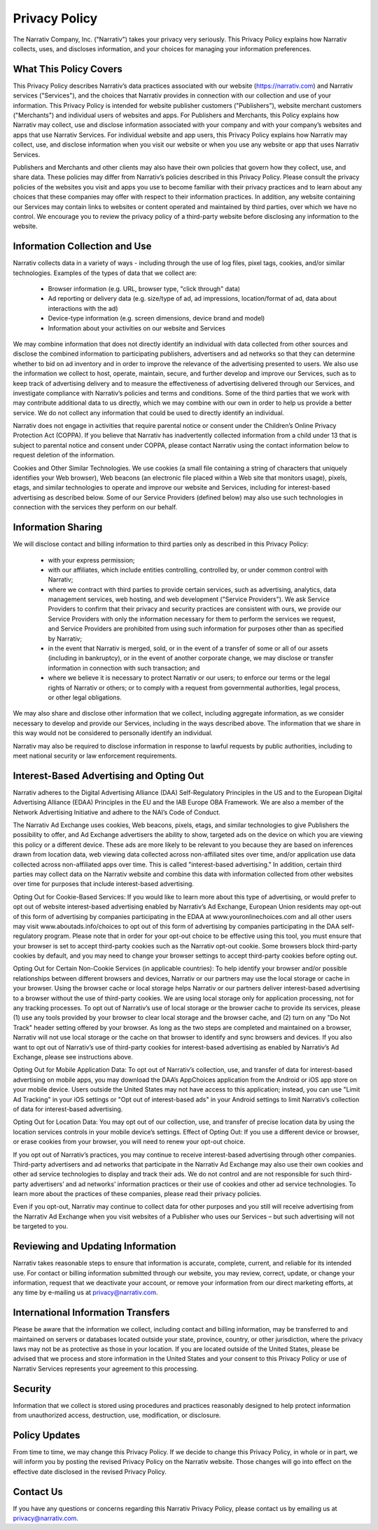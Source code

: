 Privacy Policy
==============

The Narrativ Company, Inc. ("Narrativ") takes your privacy very seriously. This Privacy Policy explains how Narrativ collects, uses, and discloses information, and your choices for managing your information preferences.

What This Policy Covers
-----------------------

This Privacy Policy describes Narrativ’s data practices associated with our website (https://narrativ.com) and Narrativ services ("Services"), and the choices that Narrativ provides in connection with our collection and use of your information. This Privacy Policy is intended for website publisher customers ("Publishers"), website merchant customers ("Merchants") and individual users of websites and apps. For Publishers and Merchants, this Policy explains how Narrativ may collect, use and disclose information associated with your company and with your company’s websites and apps that use Narrativ Services. For individual website and app users, this Privacy Policy explains how Narrativ may collect, use, and disclose information when you visit our website or when you use any website or app that uses Narrativ Services.

Publishers and Merchants and other clients may also have their own policies that govern how they collect, use, and share data. These policies may differ from Narrativ’s policies described in this Privacy Policy. Please consult the privacy policies of the websites you visit and apps you use to become familiar with their privacy practices and to learn about any choices that these companies may offer with respect to their information practices. In addition, any website containing our Services may contain links to websites or content operated and maintained by third parties, over which we have no control. We encourage you to review the privacy policy of a third-party website before disclosing any information to the website.

Information Collection and Use
------------------------------

Narrativ collects data in a variety of ways - including through the use of log files, pixel tags, cookies, and/or similar technologies. Examples of the types of data that we collect are:

  * Browser information (e.g. URL, browser type, "click through" data)

  * Ad reporting or delivery data (e.g. size/type of ad, ad impressions, location/format of ad, data about interactions with the ad)

  * Device-type information (e.g. screen dimensions, device brand and model)

  * Information about your activities on our website and Services

We may combine information that does not directly identify an individual with data collected from other sources and disclose the combined information to participating publishers, advertisers and ad networks so that they can determine whether to bid on ad inventory and in order to improve the relevance of the advertising presented to users. We also use the information we collect to host, operate, maintain, secure, and further develop and improve our Services, such as to keep track of advertising delivery and to measure the effectiveness of advertising delivered through our Services, and investigate compliance with Narrativ’s policies and terms and conditions. Some of the third parties that we work with may contribute additional data to us directly, which we may combine with our own in order to help us provide a better service.  We do not collect any information that could be used to directly identify an individual.

Narrativ does not engage in activities that require parental notice or consent under the Children’s Online Privacy Protection Act (COPPA). If you believe that Narrativ has inadvertently collected information from a child under 13 that is subject to parental notice and consent under COPPA, please contact Narrativ using the contact information below to request deletion of the information.

Cookies and Other Similar Technologies. We use cookies (a small file containing a string of characters that uniquely identifies your Web browser), Web beacons (an electronic file placed within a Web site that monitors usage), pixels, etags, and similar technologies to operate and improve our website and Services, including for interest-based advertising as described below. Some of our Service Providers (defined below) may also use such technologies in connection with the services they perform on our behalf.

Information Sharing
-------------------

We will disclose contact and billing information to third parties only as described in this Privacy Policy:

  * with your express permission;

  * with our affiliates, which include entities controlling, controlled by, or under common control with Narrativ;

  * where we contract with third parties to provide certain services, such as advertising, analytics, data management services, web hosting, and web development ("Service Providers"). We ask Service Providers to confirm that their privacy and security practices are consistent with ours, we provide our Service Providers with only the information necessary for them to perform the services we request, and Service Providers are prohibited from using such information for purposes other than as specified by Narrativ;

  * in the event that Narrativ is merged, sold, or in the event of a transfer of some or all of our assets (including in bankruptcy), or in the event of another corporate change, we may disclose or transfer information in connection with such transaction; and

  * where we believe it is necessary to protect Narrativ or our users; to enforce our terms or the legal rights of Narrativ or others; or to comply with a request from governmental authorities, legal process, or other legal obligations.

We may also share and disclose other information that we collect, including aggregate information, as we consider necessary to develop and provide our Services, including in the ways described above. The information that we share in this way would not be considered to personally identify an individual.

Narrativ may also be required to disclose information in response to lawful requests by public authorities, including to meet national security or law enforcement requirements.

Interest-Based Advertising and Opting Out
-----------------------------------------

Narrativ adheres to the Digital Advertising Alliance (DAA) Self-Regulatory Principles in the US and to the European Digital Advertising Alliance (EDAA) Principles in the EU and the IAB Europe OBA Framework.  We are also a member of the Network Advertising Initiative and adhere to the NAI’s Code of Conduct.

The Narrativ Ad Exchange uses cookies, Web beacons, pixels, etags, and similar technologies to give Publishers the possibility to offer, and Ad Exchange advertisers the ability to show, targeted ads on the device on which you are viewing this policy or a different device. These ads are more likely to be relevant to you because they are based on inferences drawn from location data, web viewing data collected across non-affiliated sites over time, and/or application use data collected across non-affiliated apps over time. This is called "interest-based advertising." In addition, certain third parties may collect data on the Narrativ website and combine this data with information collected from other websites over time for purposes that include interest-based advertising.

Opting Out for Cookie-Based Services: If you would like to learn more about this type of advertising, or would prefer to opt out of website interest-based advertising enabled by Narrativ’s Ad Exchange, European Union residents may opt-out of this form of advertising by companies participating in the EDAA at www.youronlinechoices.com and all other users may visit www.aboutads.info/choices to opt out of this form of advertising by companies participating in the DAA self-regulatory program. Please note that in order for your opt-out choice to be effective using this tool, you must ensure that your browser is set to accept third-party cookies such as the Narrativ opt-out cookie. Some browsers block third-party cookies by default, and you may need to change your browser settings to accept third-party cookies before opting out.

Opting Out for Certain Non-Cookie Services (in applicable countries): To help identify your browser and/or possible relationships between different browsers and devices, Narrativ or our partners may use the local storage or cache in your browser. Using the browser cache or local storage helps Narrativ or our partners deliver interest-based advertising to a browser without the use of third-party cookies. We are using local storage only for application processing, not for any tracking processes. To opt out of Narrativ’s use of local storage or the browser cache to provide its services, please (1) use any tools provided by your browser to clear local storage and the browser cache, and (2) turn on any "Do Not Track" header setting offered by your browser. As long as the two steps are completed and maintained on a browser, Narrativ will not use local storage or the cache on that browser to identify and sync browsers and devices. If you also want to opt out of Narrativ’s use of third-party cookies for interest-based advertising as enabled by Narrativ’s Ad Exchange, please see instructions above.

Opting Out for Mobile Application Data: To opt out of Narrativ’s collection, use, and transfer of data for interest-based advertising on mobile apps, you may download the DAA’s AppChoices application from the Android or iOS app store on your mobile device. Users outside the United States may not have access to this application; instead, you can use "Limit Ad Tracking" in your iOS settings or "Opt out of interest-based ads" in your Android settings to limit Narrativ’s collection of data for interest-based advertising.

Opting Out for Location Data: You may opt out of our collection, use, and transfer of precise location data by using the location services controls in your mobile device’s settings.
Effect of Opting Out: If you use a different device or browser, or erase cookies from your browser, you will need to renew your opt-out choice.

If you opt out of Narrativ’s practices, you may continue to receive interest-based advertising through other companies. Third-party advertisers and ad networks that participate in the Narrativ Ad Exchange may also use their own cookies and other ad service technologies to display and track their ads. We do not control and are not responsible for such third-party advertisers’ and ad networks’ information practices or their use of cookies and other ad service technologies. To learn more about the practices of these companies, please read their privacy policies.

Even if you opt-out, Narrativ may continue to collect data for other purposes and you still will receive advertising from the Narrativ Ad Exchange when you visit websites of a Publisher who uses our Services – but such advertising will not be targeted to you.

Reviewing and Updating Information
----------------------------------

Narrativ takes reasonable steps to ensure that information is accurate, complete, current, and reliable for its intended use. For contact or billing information submitted through our website, you may review, correct, update, or change your information, request that we deactivate your account, or remove your information from our direct marketing efforts, at any time by e-mailing us at privacy@narrativ.com.


International Information Transfers
-----------------------------------

Please be aware that the information we collect, including contact and billing information, may be transferred to and maintained on servers or databases located outside your state, province, country, or other jurisdiction, where the privacy laws may not be as protective as those in your location. If you are located outside of the United States, please be advised that we process and store information in the United States and your consent to this Privacy Policy or use of Narrativ Services represents your agreement to this processing.

Security
--------

Information that we collect is stored using procedures and practices reasonably designed to help protect information from unauthorized access, destruction, use, modification, or disclosure.

Policy Updates
--------------

From time to time, we may change this Privacy Policy. If we decide to change this Privacy Policy, in whole or in part, we will inform you by posting the revised Privacy Policy on the Narrativ website. Those changes will go into effect on the effective date disclosed in the revised Privacy Policy.

Contact Us
----------

If you have any questions or concerns regarding this Narrativ Privacy Policy, please contact us by emailing us at privacy@narrativ.com.
